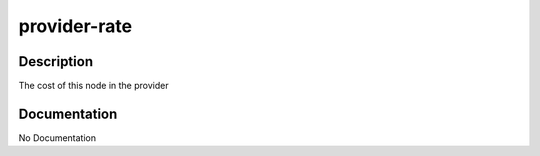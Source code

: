 =============
provider-rate
=============

Description
===========
The cost of this node in the provider

Documentation
=============

No Documentation
